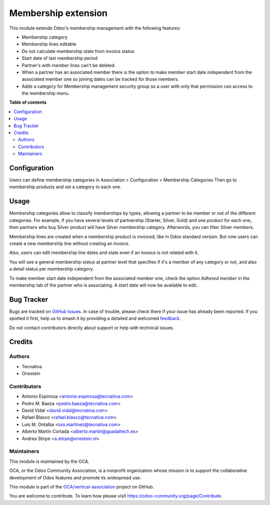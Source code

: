 ====================
Membership extension
====================

.. 
   !!!!!!!!!!!!!!!!!!!!!!!!!!!!!!!!!!!!!!!!!!!!!!!!!!!!
   !! This file is generated by oca-gen-addon-readme !!
   !! changes will be overwritten.                   !!
   !!!!!!!!!!!!!!!!!!!!!!!!!!!!!!!!!!!!!!!!!!!!!!!!!!!!
   !! source digest: sha256:aee7c3ccc60a891116cdf4ff380b7f47e21b10d98b99aea69bceee2581f76ea0
   !!!!!!!!!!!!!!!!!!!!!!!!!!!!!!!!!!!!!!!!!!!!!!!!!!!!

.. |badge1| image:: https://img.shields.io/badge/maturity-Beta-yellow.png
    :target: https://odoo-community.org/page/development-status
    :alt: Beta
.. |badge2| image:: https://img.shields.io/badge/licence-AGPL--3-blue.png
    :target: http://www.gnu.org/licenses/agpl-3.0-standalone.html
    :alt: License: AGPL-3
.. |badge3| image:: https://img.shields.io/badge/github-OCA%2Fvertical--association-lightgray.png?logo=github
    :target: https://github.com/OCA/vertical-association/tree/16.0/membership_extension
    :alt: OCA/vertical-association
.. |badge4| image:: https://img.shields.io/badge/weblate-Translate%20me-F47D42.png
    :target: https://translation.odoo-community.org/projects/vertical-association-16-0/vertical-association-16-0-membership_extension
    :alt: Translate me on Weblate
.. |badge5| image:: https://img.shields.io/badge/runboat-Try%20me-875A7B.png
    :target: https://runboat.odoo-community.org/builds?repo=OCA/vertical-association&target_branch=16.0
    :alt: Try me on Runboat

|badge1| |badge2| |badge3| |badge4| |badge5|

This module extends Odoo's membership management with the following features:

* Membership category
* Membership lines editable
* Do not calculate membership state from invoice status
* Start date of last membership period
* Partner's with member lines can't be deleted.
* When a partner has an associated member there is the option to make member
  start date independent from the associated member one so joining dates can be
  tracked for those members.
* Adds a category for Membership management security group so a user with only
  that permission can access to the membership menu.

**Table of contents**

.. contents::
   :local:

Configuration
=============

Users can define membership categories in Association > Configuration > Membership Categories
Then go to membership products and set a category to each one.

Usage
=====

Membership categories allow to classify memberships by types, allowing a
partner to be member or not of the different categories. For example, if you
have several levels of partnership (Starter, Silver, Gold) and one product
for each one, then partners who buy Silver product will have Silver membership
category. Afterwords, you can filter Silver members.

Membership lines are created when a membership product is invoiced, like in
Odoo standard version. But now users can create a new membership line without
creating an invoice.

Also, users can edit membership line dates and state even if an invoice is
not related with it.

You will see a general membership status at partner level that specifies if
it's a member of any category or not, and also a detail status per
membership category.

To make member start date independent from the associated member one, check the
option *Adhered member* in the membership tab of the partner who is associating.
A start date will now be available to edit.

Bug Tracker
===========

Bugs are tracked on `GitHub Issues <https://github.com/OCA/vertical-association/issues>`_.
In case of trouble, please check there if your issue has already been reported.
If you spotted it first, help us to smash it by providing a detailed and welcomed
`feedback <https://github.com/OCA/vertical-association/issues/new?body=module:%20membership_extension%0Aversion:%2016.0%0A%0A**Steps%20to%20reproduce**%0A-%20...%0A%0A**Current%20behavior**%0A%0A**Expected%20behavior**>`_.

Do not contact contributors directly about support or help with technical issues.

Credits
=======

Authors
~~~~~~~

* Tecnativa
* Onestein

Contributors
~~~~~~~~~~~~

* Antonio Espinosa <antonio.espinosa@tecnativa.com>
* Pedro M. Baeza <pedro.baeza@tecnativa.com>
* David Vidal <david.vidal@tecnativa.com>
* Rafael Blasco <rafael.blasco@tecnativa.com>
* Luis M. Ontalba <luis.martinez@tecnativa.com>
* Alberto Martín Cortada <alberto.martin@guadaltech.es>
* Andrea Stirpe <a.stirpe@onestein.nl>

Maintainers
~~~~~~~~~~~

This module is maintained by the OCA.

.. image:: https://odoo-community.org/logo.png
   :alt: Odoo Community Association
   :target: https://odoo-community.org

OCA, or the Odoo Community Association, is a nonprofit organization whose
mission is to support the collaborative development of Odoo features and
promote its widespread use.

This module is part of the `OCA/vertical-association <https://github.com/OCA/vertical-association/tree/16.0/membership_extension>`_ project on GitHub.

You are welcome to contribute. To learn how please visit https://odoo-community.org/page/Contribute.
